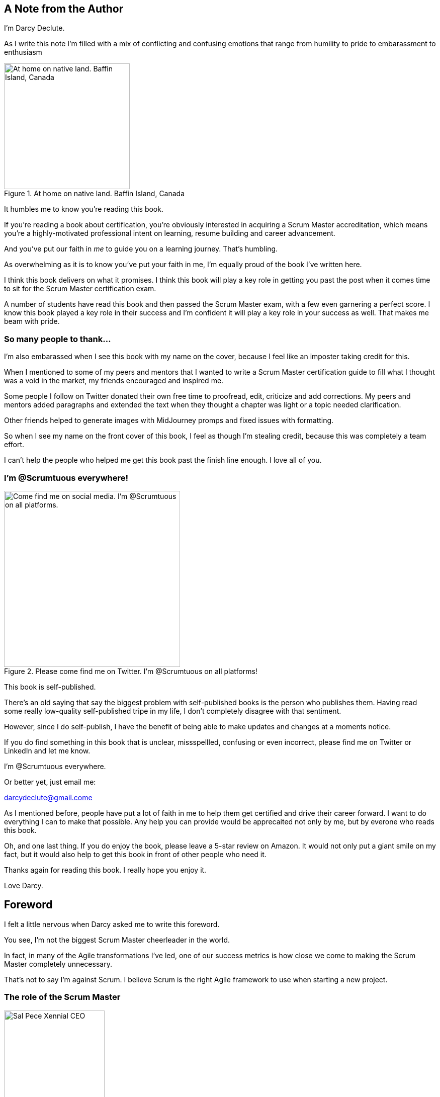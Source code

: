== A Note from the Author



I'm Darcy Declute.

As I write this note I'm filled with a mix of conflicting and confusing emotions that range from humility to pride to embarassment to enthusiasm

.At home on native land. Baffin Island, Canada
image::images/darcy-blubber.jpg["At home on native land. Baffin Island, Canada",250,250, float="right", align="center"]

It humbles me to know you're reading this book.

If you're reading a book about certification, you're obviously interested in acquiring a Scrum Master accreditation, which means you're a highly-motivated professional intent on learning, resume building and career advancement.

And you've put our faith in _me_ to guide you on a learning journey. That's humbling.

As overwhelming as it is to know you've put your faith in me, I'm equally proud of the book I've written here. 

I think this book delivers on what it promises. I think this book will play a key role in getting you past the post when it comes time to sit for the Scrum Master certification exam.

A number of students have read this book and then passed the Scrum Master exam, with a few even garnering a perfect score. I know this book played a key role in their success and I'm confident it will play a key role in your success as well. That makes me beam with pride.

=== So many people to thank...

I'm also embarassed when I see this book with my name on the cover, because I feel like an imposter taking credit for this.

When I mentioned to some of my peers and mentors that I wanted to write a Scrum Master certification guide to fill what I thought was a void in the market, my friends encouraged and inspired me.

Some people I follow on Twitter donated their own free time to proofread, edit, criticize and add corrections. My peers and mentors added paragraphs and extended the text when they thought a chapter was light or a topic needed clarification.

Other friends helped to generate images with MidJourney promps and fixed issues with formatting.

So when I see my name on the front cover of this book, I feel as though I'm stealing credit, because this was completely a team effort. 

I can't help the people who helped me get this book past the finish line enough. I love all of you.

=== I'm @Scrumtuous everywhere!

.Please come find me on Twitter. I'm @Scrumtuous on all platforms!
image::images/darcy-twitter.jpg["Come find me on social media. I'm @Scrumtuous on all platforms.",350,350, float="right", align="center"]

This book is self-published.

There's an old saying that say the biggest problem with self-published books is the person who publishes them. Having read some really low-quality self-published tripe in my life, I don't completely disagree with that sentiment.

However, since I do self-publish, I have the benefit of being able to make updates and changes at a moments notice.

If you do find something in this book that is unclear, missspellled, confusing or even incorrect, please find me on Twitter or LinkedIn and let me know. 

I'm @Scrumtuous everywhere.

Or better yet, just email me:

darcydeclute@gmail.come

As I mentioned before, people have put a lot of faith in me to help them get certified and drive their career forward. I want to do everything I can to make that possible. Any help you can provide would be apprecaited not only by me, but by everone who reads this book.

Oh, and one last thing. If you do enjoy the book, please leave a 5-star review on Amazon. It would not only put a giant smile on my fact, but it would also help to get this book in front of other people who need it.

Thanks again for reading this book. I really hope you enjoy it. 

Love Darcy. 






== Foreword

I felt a little nervous when Darcy asked me to write this foreword.

You see, I'm not the biggest Scrum Master cheerleader in the world.

In fact, in many of the Agile transformations I've led, one of our success metrics is how close we come to making the Scrum Master completely unnecessary.

That's not to say I'm against Scrum. I believe Scrum is the right Agile framework to use when starting a new project.

=== The role of the Scrum Master

.Sal Pece, Xennial CEO
image::images/sal.jpg["Sal Pece Xennial CEO",200,200, float="right", align="center"]


I advocate for Scrum, but I also advocate for teams to evolve to such an advanced level of Agile understanding that they don't really need a Scrum Master.

The role of the Scrum Master is to teach, coach, and mentor others in the ways of Scrum, while acting as a leader who serves as the team during an Agile transition.

But here's the thing about transitions: they eventually reach completion.

When an organization truly achieves Agility, the need for a Scrum Master to coach them on cross-functional teams, self-management, and the importance of reviews and retrospectives progressively diminishes. These Agile practices eventually become second nature.

Successful Agile teams don't need coaching on these practices because they naturally incorporate them into their work. It becomes odd for them not to.

=== Measuring Agile Tranformation Success

That's when you know your Agile transformation is a success. That's when you know the team has approached Agile enlightenment.

Of course, you can't do Scrum without a Scrum Master. Scrum without a Scrum Master isn't Scrum.

However, over time, a team's dependence on the Scrum Master should diminish.

At the beginning of an Agile transformation, each development team might require its own dedicated Scrum Master.

Well-coached teams will rely less and less on the Scrum Master for leadership. As Agile transformations succeed, a Scrum Master will divide their time across multiple teams because individual teams become less dependent on their guidance.

Once enlightenment is achieved, a single, underutilized Scrum Master will be shared among multiple teams throughout the organization.

There's a recurring meme in Agile circles that jokes "never asking a Scrum Master what they do," because you'll find out that they don't do much.

I love that meme because it's not only funny but because it should be true if your organization has implemented Scrum correctly.

=== Keeping Scrum Working

On teams where developers and the Product Owner truly understand how Scrum works, the role of the Scrum Master becomes almost ceremonial. If your teams are building amazing products while the Scrum Master is searching for things to do, you're probably implementing Scrum exceptionally well.

And that's why I was nervous about reviewing this book and contributing a foreword.

I was concerned that this Scrum Master Certification Guide would, like most other books about Scrum, overstate the role of the Scrum Master. 

But that nervousness I mentioned earlier quickly turned into enthusiasm as I turned another page of this book.

As I read through the text, I felt Darcy was reflecting my thoughts about effective Scrum back to me. 

Miss DeClute strikes just the right balance between recognizing the importance of the Scrum Master's role within an organization and emphasizing that with highly motivated, self-managed teams, reliance on the Scrum Master accountability should gradually diminish over time.

Darcy gets it right.

Enjoy this certification guide.

It will not only help you pass the Scrum Master certification exam but it will also provide you with a strong understanding of how Scrum _should_ work once an enterprise successfully completes an Agile transformation.

Sal Pece {nbsp} +
CEO, Xennial Inc.




















